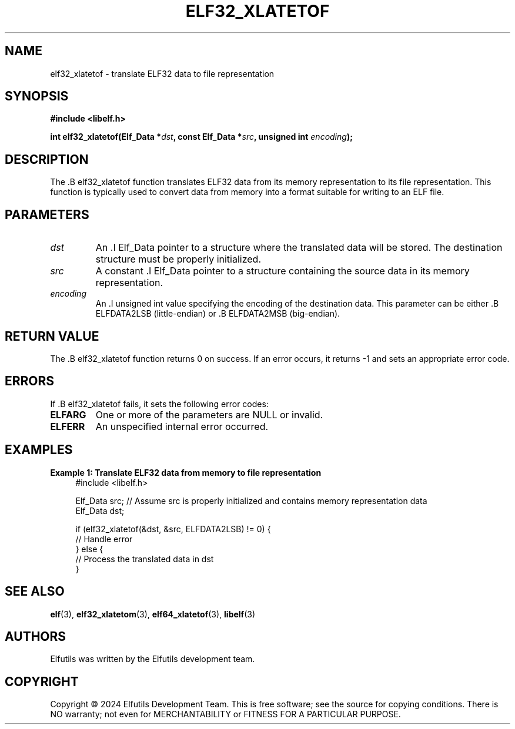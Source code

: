 .TH ELF32_XLATETOF 3 "June 2024" "Elfutils" "Library Functions Manual"

.SH NAME
elf32_xlatetof \- translate ELF32 data to file representation

.SH SYNOPSIS
.B #include <libelf.h>

.BI "int elf32_xlatetof(Elf_Data *" dst ", const Elf_Data *" src ", unsigned int " encoding ");"

.SH DESCRIPTION
The .B elf32_xlatetof function translates ELF32 data from its memory representation to its file representation. This function is typically used to convert data from memory into a format suitable for writing to an ELF file.

.SH PARAMETERS
.TP
.I dst
An .I Elf_Data pointer to a structure where the translated data will be stored. The destination structure must be properly initialized.

.TP
.I src
A constant .I Elf_Data pointer to a structure containing the source data in its memory representation.

.TP
.I encoding
An .I unsigned int value specifying the encoding of the destination data. This parameter can be either .B ELFDATA2LSB (little-endian) or .B ELFDATA2MSB (big-endian).

.SH RETURN VALUE
The .B elf32_xlatetof function returns 0 on success. If an error occurs, it returns -1 and sets an appropriate error code.

.SH ERRORS
If .B elf32_xlatetof fails, it sets the following error codes:

.TP
.B ELFARG
One or more of the parameters are NULL or invalid.

.TP
.B ELFERR
An unspecified internal error occurred.

.SH EXAMPLES
.B "Example 1: Translate ELF32 data from memory to file representation"
.nf
.in +4
#include <libelf.h>

Elf_Data src; // Assume src is properly initialized and contains memory representation data
Elf_Data dst;

if (elf32_xlatetof(&dst, &src, ELFDATA2LSB) != 0) {
    // Handle error
} else {
    // Process the translated data in dst
}
.in -4
.fi

.SH SEE ALSO
.BR elf (3),
.BR elf32_xlatetom (3),
.BR elf64_xlatetof (3),
.BR libelf (3)

.SH AUTHORS
Elfutils was written by the Elfutils development team.

.SH COPYRIGHT
Copyright © 2024 Elfutils Development Team.
This is free software; see the source for copying conditions. There is NO warranty; not even for MERCHANTABILITY or FITNESS FOR A PARTICULAR PURPOSE.

